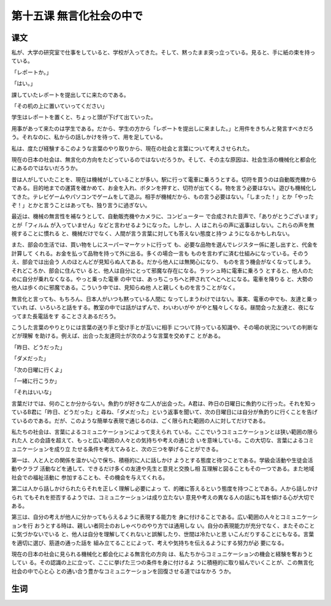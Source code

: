 第十五课 無言化社会の中で
================================================

课文
----------------

私が、大学の研究室で仕事をしていると、学校が入ってきた。そして、黙ったまま突っ立っている。見ると、手に紙の束を持っている。

「レポートか。」

「はい。」

課していたレポートを提出してに来たのである。

「その机の上に置いていってください」

学生はレポートを置くと、ちょっと頭が下げて出ていった。

用事があって来たのは学生である。だから、学生の方から「レポートを提出しに来ました。」と用件をきちんと発言すべきだろう。それなのに、私からの話しかけを待って、用を足している。

私は、度たび経験するこのような言葉のやり取りから、現在の社会と言葉について考えさせられた。

現在の日本の社会は、無言化の方向をたどっているのではないだろうか。そして、その主な原因は、社会生活の機械化と都会化にあるのではないだろうか。

昔は人がしていたことを、現在は機械がしていることが多い。駅に行って電車に乗ろうとする。切符を買うのは自動販売機からである。目的地までの運賃を確かめて、お金を入れ、ボタンを押すと、切符が出てくる。物を言う必要はない。遊びも機械化してきた。テレビゲームやパソコンでゲームをして遊ぶ。相手が機械だから、もの言う必要はない。「しまった！」とか「やったぞ！」とかと言うことはあっても、独り言うに過ぎない。

最近は、機械の無言性を補なうとして、自動販売機やカメラに、コンピューター
で合成された音声で、「ありがとうございます」とが「フィルム
が入っていません」などと言わせるようになった。しかし、人
はこれらの声に返事はしない。これらの声を無視することに慣れる
と、機械だけでなく、人間が言う言葉に対しても答えない態度と持つ
ようになるかもしれない。

また、部会の生活では、買い物をしにスーパーマーケットに行って
も、必要な品物を選んでレジスター係に差し出すと、代金を計算して
くれる。お金を払って品物を持って外に出る。多くの場合一言も
ものを言わずに済む仕組みになっている。そのうえ、部会では出会う
人のほとんどが見知らぬ人てある。だから他人には無関心になり、
ものを言う機会がなくなってしまう。それどころか、部会に住んでい
ると、他人は自分にとって邪魔な存在になる。ラッシュ時に電車に乗ろう
とすると、他人のために自分が乗れなくなる。やっと乗った電車
の中では、あっちこっちへと押されてへとへとになる。電車を降りる
と、大勢の他人は歩くのに邪魔である。こういう中では、見知らぬ他
人と親しくものを言うことがなく。

無言化と言っても、もちろん、日本人がいつも黙っている人間に
なってしまうわけではない。事実、電車の中でも、友達と乗っていれ
ば、いろいろと話をする。教室の中では話がはずんで、わいわいがや
がやと騒々しくなる。昼間会った友達と、夜になってまた長電話をす
ることさえあるだろう。

こうした言葉のやりとりには言葉の送り手と受け手とが互いに相手
について持っている知識や、その場の状況についての判断などが理解
を助ける。例えば、出合った友達同士が次のような言葉を交めすこ
とがある。

「昨日、どうだった」

「ダメだった」

「次の日曜に行くよ」

「一緒に行こうか」

「それはいいな」

言葉だけでは、何のことか分からない。魚釣りが好きな二人が出会った。A君は、昨日の日曜日に魚釣りに行った。それを知っているB君に「昨日、どうだった」と尋ね、「ダメだった」という返事を聞いて、次の日曜日には自分が魚釣りに行くことを告げているのである。だが、このような簡単な表現で通じるのは、ごく限られた範囲の人に対してだけである。

私たちの社会は、言葉によるコミュニケーションによって支えられ
ている。ここでいうコミュニケーションとは狭い範囲の限られた人
との会語を超えて、もっと広い範囲の人々との気持ちや考えの通じ合
いを意味している。この大切な、言葉によるコミュニケーションを成り立
たせる条件を考えてみると、次の三つを挙げることができる。

第一は、人と人との関係を温かい心で保ち、積極的に人に話しかけ
ようとする態度と待つことである。学級会活動や生徒会活動やクラブ
活動などを通して、できるだけ多くの友達や先生と意見と交換し相
互理解と図ることもその一つである。また地域社会での福祉活動に
参加することも、その機会を与えてくれる。

第二は人から話しかけられたらそれを正しく理解し必要によっ
て、的確に答えるという態度を持つことである。人から話しかけられ
てもそれを拒否するようでは、コミュニケーションは成り立たない
意見や考えの異なる人の話にも耳を傾ける心が大切である。

第三は、自分の考えが他人に分かってもらえるように表現する能力を
身に付けることである。広い範囲の人々とコミュニケーションを行
おうとする時は、親しい者同士のおしゃべりのやり方では通用しな
い。自分の表現能力が充分でなく、またそのことに気づかないでいる
と、他人は自分を理解してくれないと誤解したり、世間は冷たいと思
いこんだりすることにもなる。言葉を適切に選び、筋道の通った話を
組み立てることによって、考えや気持ちを伝えるようにする努力が必
要になる。

現在の日本の社会に見られる機械化と都会化による無言化の方向
は、私たちからコミュニケーションの機会と経験を奪おうとしてい
る。その認識の上に立って、ここに挙げた三つの条件を身に付けるよ
うに積極的に取り組んでいくことが、この無言化社会の中で心と心
との通い合う豊かなコミュニケーションを回復させる道ではなかろ
うか。


生词
-----------------


